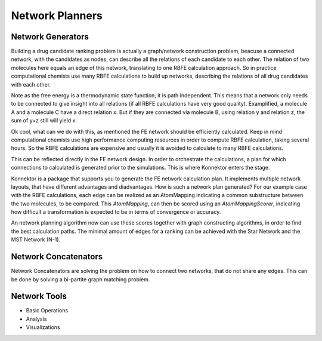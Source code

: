 ==============================================================
Network Planners
==============================================================

Network Generators
__________________
Building a drug candidate ranking problem is actually a graph/network construction problem,
beacuse a connected network, with the candidates as nodes, can describe all the relations of each candidate to each other.
The relation of two molecules here equals an edge of this network, translating to one RBFE calculation approach.
So in practice computational chemists use many RBFE calculations to build up networks, describing the relations of all drug candidates with each other.

.. image:: ../_static/img/networks.png

Note as the free energy is a thermodynamic state function, it is path independent.
This means that a network only needs to be connected to give insight into all relations (if all RBFE calculations have very good quality).
Examplified, a molecule A and a molecule C have a direct relation x.
But if they are connected via molecule B, using relation y and relation z, the sum of y+z still will yield x.

Ok cool, what can we do with this, as mentioned the FE network should be efficiently calculated.
Keep in mind computational chemists use high performance computing resources in order to compute RBFE calculation, taking several hours.
So the RBFE calculations are expensive and usually it is avoided to calculate to many RBFE calculations.

This can be reflected directly in the FE network design.
In order to orchestrate the calculations, a plan for which connections to calculated is generated prior to the simulations.
This is where Konnektor enters the stage.

Konnektor is a package that supports you to generate the FE network calculation plan.
It implements multiple network layouts, that have different advantages and diadvantages.
How is such a network plan generated?
For our example case with the RBFE calculations, each edge can be realized as an AtomMapping indicating a common substructure between the two molecules, to be compared.
This `AtomMapping`, can then be scored using an `AtomMappingScorer`, indicating how difficult a transformation is expected to be in terms of convergence or accuracy.

An network planning algorithm now can use these scores together with graph constructing algorithms, in order to find the best calculation paths.
The minimal amount of edges for a ranking can be achieved with the Star Network and the MST Network (N-1).

Network Concatenators
______________________
Network Concatenators are solving the problem on how to connect two networks, that do not share any edges.
This can be done by solving a bi-partite graph matching problem.



Network Tools
______________

* Basic Operations

* Analysis

* Visualizations
